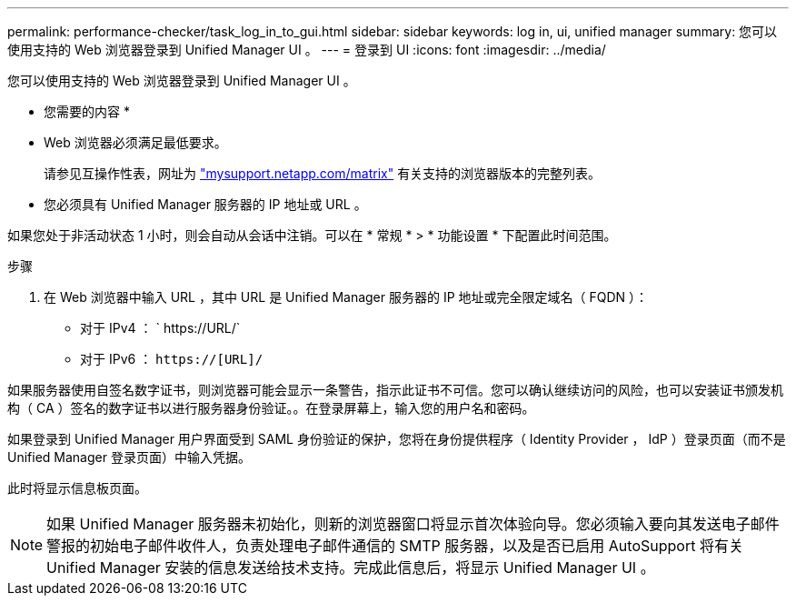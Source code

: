 ---
permalink: performance-checker/task_log_in_to_gui.html 
sidebar: sidebar 
keywords: log in, ui, unified manager 
summary: 您可以使用支持的 Web 浏览器登录到 Unified Manager UI 。 
---
= 登录到 UI
:icons: font
:imagesdir: ../media/


[role="lead"]
您可以使用支持的 Web 浏览器登录到 Unified Manager UI 。

* 您需要的内容 *

* Web 浏览器必须满足最低要求。
+
请参见互操作性表，网址为 http://mysupport.netapp.com/matrix["mysupport.netapp.com/matrix"] 有关支持的浏览器版本的完整列表。

* 您必须具有 Unified Manager 服务器的 IP 地址或 URL 。


如果您处于非活动状态 1 小时，则会自动从会话中注销。可以在 * 常规 * > * 功能设置 * 下配置此时间范围。

.步骤
. 在 Web 浏览器中输入 URL ，其中 URL 是 Unified Manager 服务器的 IP 地址或完全限定域名（ FQDN ）：
+
** 对于 IPv4 ： ` +https://URL/+`
** 对于 IPv6 ： `https://[URL]/`




如果服务器使用自签名数字证书，则浏览器可能会显示一条警告，指示此证书不可信。您可以确认继续访问的风险，也可以安装证书颁发机构（ CA ）签名的数字证书以进行服务器身份验证。。在登录屏幕上，输入您的用户名和密码。

如果登录到 Unified Manager 用户界面受到 SAML 身份验证的保护，您将在身份提供程序（ Identity Provider ， IdP ）登录页面（而不是 Unified Manager 登录页面）中输入凭据。

此时将显示信息板页面。

[NOTE]
====
如果 Unified Manager 服务器未初始化，则新的浏览器窗口将显示首次体验向导。您必须输入要向其发送电子邮件警报的初始电子邮件收件人，负责处理电子邮件通信的 SMTP 服务器，以及是否已启用 AutoSupport 将有关 Unified Manager 安装的信息发送给技术支持。完成此信息后，将显示 Unified Manager UI 。

====